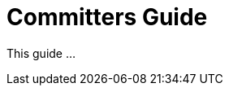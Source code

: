 [[committers-guide]]
= Committers Guide
:_basedir: ../../
:_imagesdir: images/
:toc:


This guide ...


